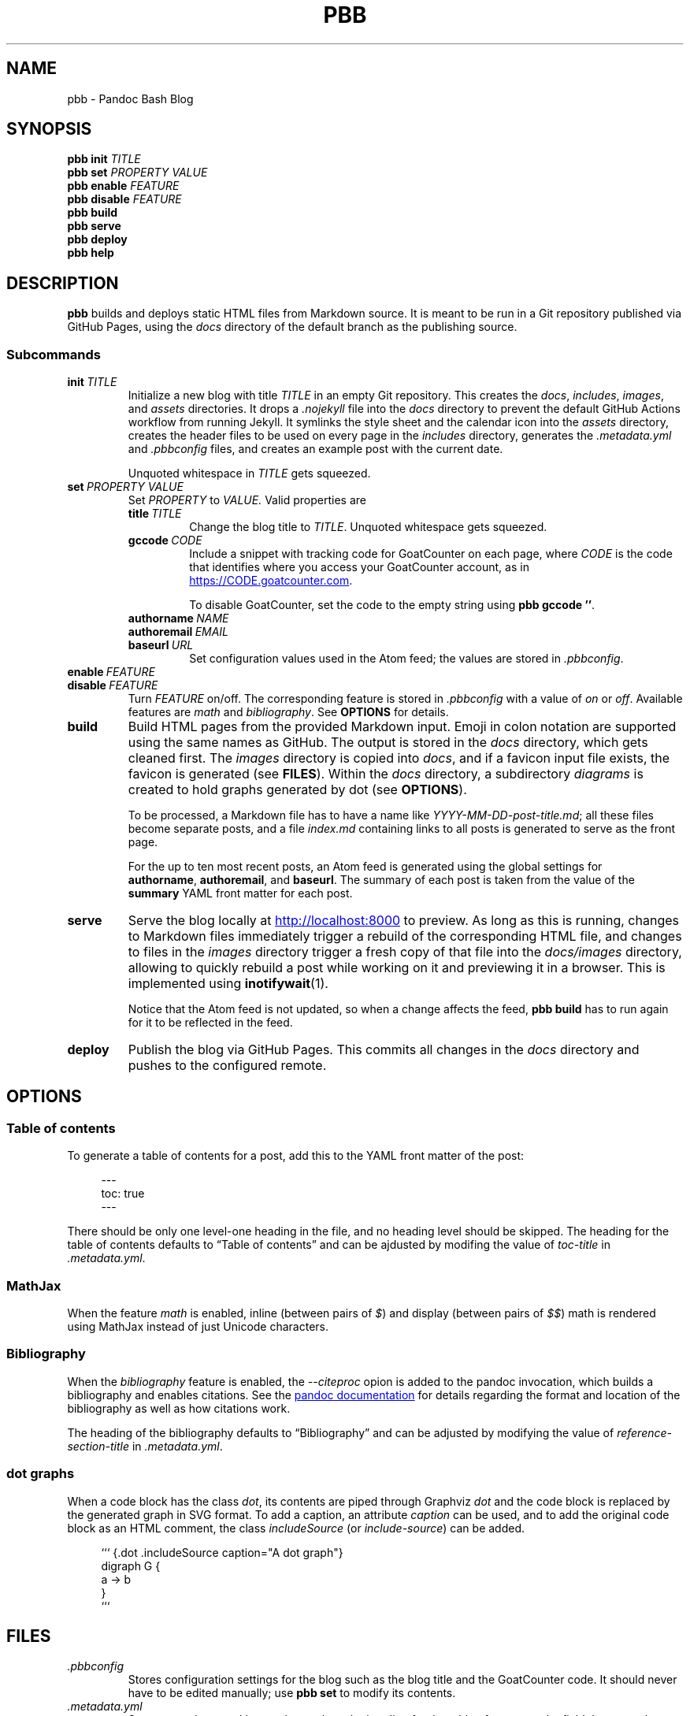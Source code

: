 .\" ============================================================================
.TH PBB 1 2023-08-10
.\" ============================================================================
.SH NAME
pbb \- Pandoc Bash Blog
.\" ============================================================================
.SH SYNOPSIS
.B pbb init
.I TITLE
.br
.B pbb set 
.I PROPERTY VALUE
.br
.B pbb enable
.I FEATURE
.br
.B pbb disable
.I FEATURE
.br
.B pbb build
.br
.B pbb serve
.br
.B pbb deploy
.br
.B pbb help
.\" ============================================================================
.SH DESCRIPTION
.B pbb
builds and deploys static HTML files from Markdown source.
It is meant to be run in a Git repository published via GitHub Pages, using the
.I docs
directory of the default branch as the publishing source.
.SS Subcommands
.TP
.BI init\  TITLE
Initialize a new blog with title
.I TITLE
in an empty Git repository.
This creates the
.IR docs ,
.IR includes ,
.IR images ,
and
.I assets
directories.
It drops a
.I .nojekyll
file into the
.I docs
directory to prevent the default GitHub Actions workflow from running Jekyll.
It symlinks the style sheet and the calendar icon into the
.I assets
directory, creates the header files to be used on every page in the
.I includes
directory, generates the
.I .metadata.yml
and
.I .pbbconfig
files, and creates an example post with the current date.
.RS
.PP
Unquoted whitespace in
.I TITLE
gets squeezed.
.RE
.TP
.BI set\  PROPERTY\ VALUE
Set
.I PROPERTY
to
.IR VALUE.
Valid properties are
.RS
.TP
.BI title\  TITLE
Change the blog title to
.IR TITLE .
Unquoted whitespace gets squeezed.
.TP
.BI gccode\  CODE
Include a snippet with tracking code for GoatCounter on each page, where
.I CODE
is the code that identifies where you access your GoatCounter account, as in
.UR https://CODE.goatcounter.com
.UE .
.RS
.PP
To disable GoatCounter, set the code to the empty string using
.BR pbb\ gccode\ '' .
.RE
.TP
.BI authorname\  NAME
.PD 0
.TP
.BI authoremail\  EMAIL
.TP
.BI baseurl\  URL
.PD
Set configuration values used in the Atom feed; the values are stored in
.IR .pbbconfig .
.RE
.TP
.BI enable\  FEATURE
.PD 0
.TP
.BI disable\  FEATURE
.PD
Turn
.I FEATURE
on/off.
The corresponding feature is stored in
.I .pbbconfig
with a value of
.I on
or
.IR off .
Available features are
.I math
and
.IR bibliography .
See
.B OPTIONS
for details.
.TP
.B build
Build HTML pages from the provided Markdown input.
Emoji in colon notation are supported using the same names as GitHub.
The output is stored in the
.I docs
directory, which gets cleaned first.
The
.I images
directory is copied into
.IR docs ,
and if a favicon input file exists, the favicon is generated (see
.BR FILES ).
Within the
.I docs
directory, a subdirectory
.I diagrams
is created to hold graphs generated by dot (see
.BR OPTIONS ).
.RS
.PP
To be processed, a Markdown file has to have a name like
.IR YYYY-MM-DD-post-title.md ;
all these files become separate posts, and a file
.I index.md
containing links to all posts is generated to serve as the front page.
.PP
For the up to ten most recent posts, an Atom feed is generated using the global
settings for
.BR authorname ,\  authoremail ,\ and\  baseurl .
The summary of each post is taken from the value of the
.B summary
YAML front matter for each post.
.RE
.TP
.B serve
Serve the blog locally at
.UR http://localhost:8000
.UE
to preview.
As long as this is running, changes to Markdown files immediately trigger a
rebuild of the corresponding HTML file, and changes to files in the
.I images
directory trigger a fresh copy of that file into the
.I docs/images
directory, allowing to quickly rebuild a post while working on it and previewing
it in a browser.
This is implemented using
.BR inotifywait (1).
.RS
.PP
Notice that the Atom feed is not updated, so when a change affects the feed,
.B pbb build
has to run again for it to be reflected in the feed.
.RE
.TP
.B deploy
Publish the blog via GitHub Pages.
This commits all changes in the
.I docs
directory and pushes to the configured remote.
.\" ============================================================================
.SH OPTIONS
.SS Table of contents
To generate a table of contents for a post, add this to the YAML front matter of
the post:
.PP
.in +4n
.EX
\-\-\-
toc: true
\-\-\-
.EE
.in
.PP
There should be only one level-one heading in the file, and no heading level
should be skipped.
The heading for the table of contents defaults to \*(lqTable of contents\*(rq
and can be ajdusted by modifing the value of
.I toc-title
in
.IR .metadata.yml .
.SS MathJax
When the feature
.I math
is enabled, inline (between pairs of
.IR $ )
and display (between pairs of
.IR $$ )
math is rendered using MathJax instead of just Unicode characters.
.SS Bibliography
When the
.I bibliography
feature is enabled, the
.I --citeproc
opion is added to the pandoc invocation, which builds a bibliography and enables
citations.
See the
.UR https://pandoc.org/MANUAL.html#citations
pandoc documentation
.UE
for details regarding the format and location of the bibliography as well as how
citations work.
.PP
The heading of the bibliography defaults to \*(lqBibliography\*(rq and can be
adjusted by modifying the value of
.I reference-section-title
in
.IR .metadata.yml .
.SS dot graphs
When a code block has the class
.IR dot ,
its contents are piped through Graphviz
.I dot
and the code block is replaced by the generated graph in SVG format.
To add a caption, an attribute
.I caption
can be used, and to add the original code block as an HTML comment, the class
.I includeSource
(or
.IR include-source )
can be added.
.PP
.in +4n
.EX
``` {.dot .includeSource caption="A dot graph"}
digraph G {
    a -> b
}
```
.EE
.\" ============================================================================
.SH FILES
.TP
.I .pbbconfig
Stores configuration settings for the blog such as the blog title and the
GoatCounter code.
It should never have to be edited manually; use
.B pbb set
to modify its contents.
.TP
.I .metadata.yml
Stores metadata used by pandoc such as the heading for the table of contents,
the field that controls generation of the table of contents (which can be
overridden per post, see
.BR OPTIONS ),
and the heading for the bibliography.
.TP
.I assets
Contains various assets used when the blog is built:
.RS
.TP
.I favicon.*
If exactly one image file matching this pattern exists, it is converted to a
32x32 PNG image and used as the favicon by
.BR pbb\ build .
If the image is not square, a square is placed in its centre and everything
outside the square is cropped.
If the file is an animated GIF, the first frame is used.
.TP
.I pbb.css
The style sheet used by Pandoc Bash Blog; it is symlinked from
.I $XDG_DATA_HOME/pbb/pbb.css
and updated there when
.B pbb
is updated.
.TP
.I calendar.svg
This is an icon used to decorate datestamps on posts; it is symlinked from
.IR $XDG_DATA_HOME/pbb/calendar.svg .
.RE
.TP
.I includes
Contains files containing HTML snippets to be included when converting the
Markdown files:
.RS
.TP
.I header.html
The page header for each post with a link back to the index page.
.TP
.I headerlinks.html
The header links to get the Google Fonts CSS snippets for the fonts used, and
the link to the Atom feed.
.TP
.I favicon.html
The favicon link that gets included if a favicon has been generated.
.TP
.I goatcounter.html
A script snippet that goes at the end of the
.I <body>
tag if a GoatCounter code has been set.
.RE
.TP
.I $XDG_DATA_HOME/bash-completion/completions/pbb
The tab completion for
.BR pbb .
.TP
.I $XDG_DATA_HOME/man/man1/pbb.1
The source for this man page.
.TP
.I $XDG_DATA_HOME/pandoc/filters/dotgraph.lua
The Lua filter used to generate Dot graphs from special code blocks.
.TP
.I $XDG_DATA_HOME/pandoc/solarizeddark.theme
The syntax highlighting theme used for code blocks.
.\" ============================================================================
.SH NOTES
The source code for
.B pbb
is on
.UR https://github.com/bewuethr/pandoc-bash-blog
GitHub
.UE .
Development is chronicled at
.UR https://benjaminwuethrich.dev
.UE .
.\" ============================================================================
.SH BUGS
There is currently no way to control the order of posts having the same date
other than carefully selecting the filename so the more recent post is sorted
after the older post.
.\" ============================================================================
.SH EXAMPLE
Initialize a new blog with title \*(lqMy blog\*(rq in an empty Git repository:
.PP
.in +4n
.EX
git init
pbb init 'My blog'
.EE
.in
.PP
To change the title later on, use
.PP
.in +4n
.EX
pbb set title 'My blog with a new title'
.EE
.in
.PP
.B pbb init
has generated an example post,
.I 2020-04-13-my-first-post.md
(with the correct date, of course), which contains
.PP
.in +4n
.EX
---
summary: >-
  A wild post appeared
---

# My first post

Hello world! :slightly_smiling_face:
.EE
.in
.PP
Edit that post to your liking using pandoc Markdown; emoji are supported using
GitHub-style colon notation.
Images go into the
.I images
directory.
To include a dot graph, create a code block with class
.I dot
and it wil be replaced with the graph in the output.
If you want a table of contents for a post, set
.I toc
to
.I true
in the YAML front matter (see
.BR OPTIONS ).
.PP
To get a favicon, place a picture at
.IR assets/favicon.png ,
where the file type can by any image type, as long as ImageMagick understands
it.
.PP
To add a GoatCounter tracking code, say,
.IR CODE ,
run
.BR pbb\ set\ gccode\ CODE .
.PP
To set global values for the Atom feed, use
.PP
.in +4n
.EX
pbb set authorname "Your Name"
pbb set authoremail you@example.com
pbb set baseurl https://yourwebsite.com
.EE
.in
.PP
To enable MathJax, run
.BR pbb\ enable\ math ,
and if you want a bibliography and citations, run
.BR pbb\ enable\ bibliography .
.PP
Build your blog with
.B pbb build
and run
.B pbb serve
to inspect the result locally at
.UR http://localhost:8000
.UE .
.PP
When you're good to publish your blog, run
.BR pbb\ deploy .
You maybe have to set the Git remote first with something like
.PP
.in +4n
.EX
git remote add origin https://github.com/<yourname>/<repo-name>.git
.EE
.in
.PP
Managing version control of the blog source files is completely up you, though
you can mostly let
.B pbb
take care of what is in
.IR docs .
.\" ============================================================================
.SH SEE ALSO
.BR dot (1),\  imagemagick (1),\  inotifywait (1),\  pandoc (1)
.\" ============================================================================
